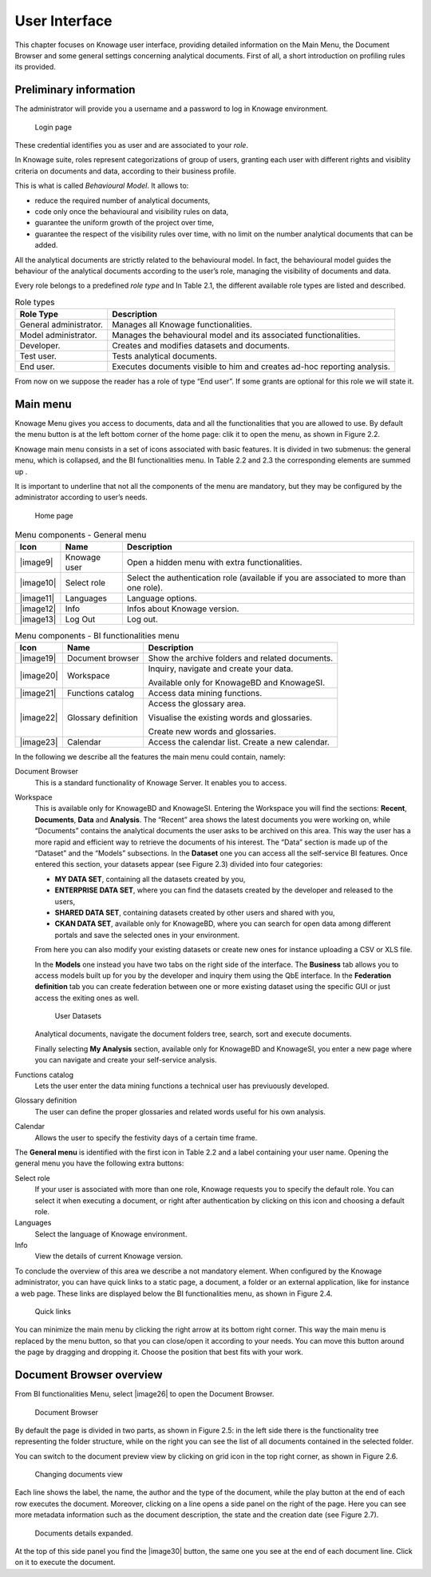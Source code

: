 User Interface
=============

This chapter focuses on Knowage user interface, providing detailed information on the Main Menu, the Document Browser and some general settings concerning analytical documents. First of all, a short introduction on profiling rules its provided.

Preliminary information
---------------------------

The administrator will provide you a username and a password to log in Knowage environment.

.. figure:: media/image6.png
   
   Login page

These credential identifies you as user and are associated to your *role*.

In Knowage suite, roles represent categorizations of group of users, granting each user with different rights and visiblity criteria on documents and data, according to their business profile.

This is what is called *Behavioural Model*. It allows to:

-  reduce the required number of analytical documents,
-  code only once the behavioural and visibility rules on data,
-  guarantee the uniform growth of the project over time,
-  guarantee the respect of the visibility rules over time, with no limit on the number analytical documents that can be added.

All the analytical documents are strictly related to the behavioural model. In fact, the behavioural model guides the behaviour of the analytical documents according to the user’s role, managing the visibility of documents and data.

Every role belongs to a predefined *role type* and In Table 2.1, the different available role types are listed and described.

.. table:: Role types
   :widths: auto

   +-----------------------------------+-----------------------------------+
   |    Role Type                      | Description                       |
   +===================================+===================================+
   |    General administrator.         | Manages all Knowage               |
   |                                   | functionalities.                  |
   +-----------------------------------+-----------------------------------+
   |    Model administrator.           | Manages the behavioural model and |
   |                                   | its associated functionalities.   |
   +-----------------------------------+-----------------------------------+
   |    Developer.                     | Creates and modifies datasets and |
   |                                   | documents.                        |
   +-----------------------------------+-----------------------------------+
   |    Test user.                     | Tests analytical documents.       |
   +-----------------------------------+-----------------------------------+
   |    End user.                      | Executes documents visible to him |
   |                                   | and creates ad-hoc reporting      |
   |                                   | analysis.                         |
   +-----------------------------------+-----------------------------------+

From now on we suppose the reader has a role of type “End user”. If some grants are optional for this role we will state it.

Main menu
-------------

Knowage Menu gives you access to documents, data and all the functionalities that you are allowed to use. By default the menu button is at the left bottom corner of the home page: clik it to open the menu, as shown in Figure 2.2.

Knowage main menu consists in a set of icons associated with basic features. It is divided in two submenus: the general menu, which is collapsed, and the BI functionalities menu. In Table 2.2 and 2.3 the corresponding elements are summed up .

It is important to underline that not all the components of the menu are mandatory, but they may be configured by the administrator according to user’s needs.

.. figure:: media/image7.png
   
   Home page

.. table:: Menu components - General menu
   :widths: auto
   
   +-----------------------+-----------------------+-----------------------+
   |    Icon               | Name                  | Description           |
   +=======================+=======================+=======================+
   |    |image9|           | Knowage user          | Open a hidden menu    |
   |                       |                       | with extra            |
   |                       |                       | functionalities.      |
   +-----------------------+-----------------------+-----------------------+
   |    |image10|          | Select role           | Select the            |
   |                       |                       | authentication role   |
   |                       |                       | (available if you are |
   |                       |                       | associated to more    |
   |                       |                       | than one role).       |
   +-----------------------+-----------------------+-----------------------+
   |    |image11|          | Languages             | Language options.     |
   +-----------------------+-----------------------+-----------------------+
   |    |image12|          | Info                  | Infos about Knowage   |
   |                       |                       | version.              |
   +-----------------------+-----------------------+-----------------------+
   |    |image13|          | Log Out               | Log out.              |
   +-----------------------+-----------------------+-----------------------+

.. table:: Menu components - BI functionalities menu
   :widths: auto
   
   +-----------------------+-----------------------+-----------------------+
   |    Icon               | Name                  | Description           |
   +=======================+=======================+=======================+
   |    |image19|          | Document browser      | Show the archive      |
   |                       |                       | folders and related   |
   |                       |                       | documents.            |
   +-----------------------+-----------------------+-----------------------+
   |    |image20|          | Workspace             | Inquiry, navigate and |
   |                       |                       | create your data.     |
   |                       |                       |                       |
   |                       |                       | Available only for    |
   |                       |                       | KnowageBD and         |
   |                       |                       | KnowageSI.            |
   +-----------------------+-----------------------+-----------------------+
   |    |image21|          | Functions catalog     | Access data mining    |
   |                       |                       | functions.            |
   +-----------------------+-----------------------+-----------------------+
   |    |image22|          | Glossary definition   | Access the glossary   |
   |                       |                       | area.                 |
   |                       |                       |                       |
   |                       |                       | Visualise the         |
   |                       |                       | existing words and    |
   |                       |                       | glossaries.           |
   |                       |                       |                       |
   |                       |                       | Create new words and  |
   |                       |                       | glossaries.           |
   +-----------------------+-----------------------+-----------------------+
   |    |image23|          | Calendar              | Access the calendar   |
   |                       |                       | list. Create a new    |
   |                       |                       | calendar.             |
   +-----------------------+-----------------------+-----------------------+

In the following we describe all the features the main menu could contain, namely:

Document Browser 
   This is a standard functionality of Knowage Server. It enables you to access.

Workspace 
   This is available only for KnowageBD and KnowageSI. Entering the Workspace you will find the sections: **Recent**, **Documents**, **Data** and **Analysis**. The “Recent” area shows the latest documents you were working on, while “Documents” contains the analytical documents the user asks to be archived on this area. This way the user has a more rapid and efficient way to retrieve the documents of his interest. The “Data” section is made up of the “Dataset” and the “Models” subsections. In the **Dataset** one you can access all the self-service BI features. Once entered this section, your datasets appear (see Figure 2.3) divided into four categories:

   -  **MY DATA SET**, containing all the datasets created by you,
   -  **ENTERPRISE DATA SET**, where you can find the datasets created by the developer and released to the users,
   -  **SHARED DATA SET**, containing datasets created by other users and shared with you,
   -  **CKAN DATA SET**, available only for KnowageBD, where you can search for open data among different portals and save the selected        ones in your environment.

   From here you can also modify your existing datasets or create new ones for instance uploading a CSV or XLS file.

   In the **Models** one instead you have two tabs on the right side of the interface. The **Business** tab allows you to access models    built up for you by the developer and inquiry them using the QbE interface. In the **Federation definition** tab you can create          federation between one or more existing dataset using the specific GUI or just access the exiting ones as well.

   .. figure:: media/image18.png

      User Datasets

   Analytical documents, navigate the document folders tree, search, sort and execute documents.

   Finally selecting **My Analysis** section, available only for KnowageBD and KnowageSI, you enter a new page where you can navigate and create your self-service analysis.

Functions catalog
   Lets the user enter the data mining functions a technical user has previuously developed.

Glossary definition
   The user can define the proper glossaries and related words useful for his own analysis.

Calendar 
   Allows the user to specify the festivity days of a certain time frame.

The **General menu** is identified with the first icon in Table 2.2 and a label containing your user name. Opening the general menu you have the following extra buttons:

Select role 
   If your user is associated with more than one role, Knowage requests you to specify the default role. You can select it when executing a document, or right after authentication by clicking on this icon and choosing a default role.

Languages
   Select the language of Knowage environment.

Info
   View the details of current Knowage version.

To conclude the overview of this area we describe a not mandatory element. When configured by the Knowage administrator, you can have quick links to a static page, a document, a folder or an external application, like for instance a web page. These links are displayed below the BI functionalities menu, as shown in Figure 2.4.

.. figure:: media/image19.png

   Quick links

You can minimize the main menu by clicking the right arrow at its bottom right corner. This way the main menu is replaced by the menu button, so that you can close/open it according to your needs. You can move this button around the page by dragging and dropping it. Choose the position that best fits with your work.

Document Browser overview
-----------------------------

From BI functionalities Menu, select |image26| to open the Document Browser.

.. figure:: media/image21.png
   
   Document Browser

By default the page is divided in two parts, as shown in Figure 2.5: in the left side there is the functionality tree representing the folder structure, while on the right you can see the list of all documents contained in the selected folder.

You can switch to the document preview view by clicking on grid icon in the top right corner, as shown in Figure 2.6.

.. figure:: media/image22.png

   Changing documents view

Each line shows the label, the name, the author and the type of the document, while the play button at the end of each row executes the document. Moreover, clicking on a line opens a side panel on the right of the page. Here you can see more metadata information such as the document description, the state and the creation date (see Figure 2.7).

.. figure:: media/image23.png

   Documents details expanded.

At the top of this side panel you find the |image30| button, the same one you see at the end of each document line. Click on it to execute the document.
